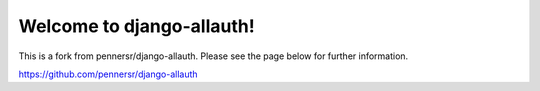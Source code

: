 ==========================
Welcome to django-allauth!
==========================

This is a fork from pennersr/django-allauth. Please see the page below for further information.

https://github.com/pennersr/django-allauth